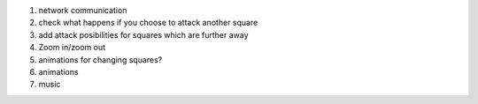 1. network communication
2. check what happens if you choose to attack another square
3. add attack posibilities for squares which are further away
4. Zoom in/zoom out
5. animations for changing squares?
6. animations
7. music